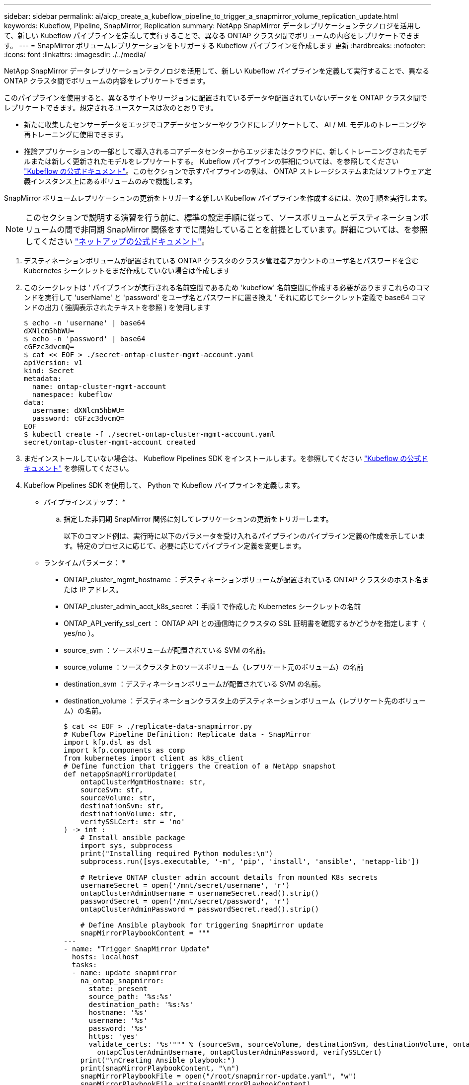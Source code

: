 ---
sidebar: sidebar 
permalink: ai/aicp_create_a_kubeflow_pipeline_to_trigger_a_snapmirror_volume_replication_update.html 
keywords: Kubeflow, Pipeline, SnapMirror, Replication 
summary: NetApp SnapMirror データレプリケーションテクノロジを活用して、新しい Kubeflow パイプラインを定義して実行することで、異なる ONTAP クラスタ間でボリュームの内容をレプリケートできます。 
---
= SnapMirror ボリュームレプリケーションをトリガーする Kubeflow パイプラインを作成します 更新
:hardbreaks:
:nofooter: 
:icons: font
:linkattrs: 
:imagesdir: ./../media/


[role="lead"]
NetApp SnapMirror データレプリケーションテクノロジを活用して、新しい Kubeflow パイプラインを定義して実行することで、異なる ONTAP クラスタ間でボリュームの内容をレプリケートできます。

このパイプラインを使用すると、異なるサイトやリージョンに配置されているデータや配置されていないデータを ONTAP クラスタ間でレプリケートできます。想定されるユースケースは次のとおりです。

* 新たに収集したセンサーデータをエッジでコアデータセンターやクラウドにレプリケートして、 AI / ML モデルのトレーニングや再トレーニングに使用できます。
* 推論アプリケーションの一部として導入されるコアデータセンターからエッジまたはクラウドに、新しくトレーニングされたモデルまたは新しく更新されたモデルをレプリケートする。 Kubeflow パイプラインの詳細については、を参照してください https://www.kubeflow.org/docs/components/pipelines/pipelines/["Kubeflow の公式ドキュメント"^]。このセクションで示すパイプラインの例は、 ONTAP ストレージシステムまたはソフトウェア定義インスタンス上にあるボリュームのみで機能します。


SnapMirror ボリュームレプリケーションの更新をトリガーする新しい Kubeflow パイプラインを作成するには、次の手順を実行します。


NOTE: このセクションで説明する演習を行う前に、標準の設定手順に従って、ソースボリュームとデスティネーションボリュームの間で非同期 SnapMirror 関係をすでに開始していることを前提としています。詳細については、を参照してください http://docs.netapp.com/["ネットアップの公式ドキュメント"^]。

. デスティネーションボリュームが配置されている ONTAP クラスタのクラスタ管理者アカウントのユーザ名とパスワードを含む Kubernetes シークレットをまだ作成していない場合は作成します
. このシークレットは ' パイプラインが実行される名前空間であるため 'kubeflow' 名前空間に作成する必要がありますこれらのコマンドを実行して 'userName' と 'password' をユーザ名とパスワードに置き換え ' それに応じてシークレット定義で base64 コマンドの出力 ( 強調表示されたテキストを参照 ) を使用します
+
....
$ echo -n 'username' | base64
dXNlcm5hbWU=
$ echo -n 'password' | base64
cGFzc3dvcmQ=
$ cat << EOF > ./secret-ontap-cluster-mgmt-account.yaml
apiVersion: v1
kind: Secret
metadata:
  name: ontap-cluster-mgmt-account
  namespace: kubeflow
data:
  username: dXNlcm5hbWU=
  password: cGFzc3dvcmQ=
EOF
$ kubectl create -f ./secret-ontap-cluster-mgmt-account.yaml
secret/ontap-cluster-mgmt-account created
....
. まだインストールしていない場合は、 Kubeflow Pipelines SDK をインストールします。を参照してください https://www.kubeflow.org/docs/pipelines/sdk/install-sdk/["Kubeflow の公式ドキュメント"^] を参照してください。
. Kubeflow Pipelines SDK を使用して、 Python で Kubeflow パイプラインを定義します。
+
* パイプラインステップ： *

+
.. 指定した非同期 SnapMirror 関係に対してレプリケーションの更新をトリガーします。
+
以下のコマンド例は、実行時に以下のパラメータを受け入れるパイプラインのパイプライン定義の作成を示しています。特定のプロセスに応じて、必要に応じてパイプライン定義を変更します。

+
* ランタイムパラメータ： *

+
*** ONTAP_cluster_mgmt_hostname ：デスティネーションボリュームが配置されている ONTAP クラスタのホスト名または IP アドレス。
*** ONTAP_cluster_admin_acct_k8s_secret ：手順 1 で作成した Kubernetes シークレットの名前
*** ONTAP_API_verify_ssl_cert ： ONTAP API との通信時にクラスタの SSL 証明書を確認するかどうかを指定します（ yes/no ）。
*** source_svm ：ソースボリュームが配置されている SVM の名前。
*** source_volume ：ソースクラスタ上のソースボリューム（レプリケート元のボリューム）の名前
*** destination_svm ：デスティネーションボリュームが配置されている SVM の名前。
*** destination_volume ：デスティネーションクラスタ上のデスティネーションボリューム（レプリケート先のボリューム）の名前。
+
....
$ cat << EOF > ./replicate-data-snapmirror.py
# Kubeflow Pipeline Definition: Replicate data - SnapMirror
import kfp.dsl as dsl
import kfp.components as comp
from kubernetes import client as k8s_client
# Define function that triggers the creation of a NetApp snapshot
def netappSnapMirrorUpdate(
    ontapClusterMgmtHostname: str,
    sourceSvm: str,
    sourceVolume: str,
    destinationSvm: str,
    destinationVolume: str,
    verifySSLCert: str = 'no'
) -> int :
    # Install ansible package
    import sys, subprocess
    print("Installing required Python modules:\n")
    subprocess.run([sys.executable, '-m', 'pip', 'install', 'ansible', 'netapp-lib'])

    # Retrieve ONTAP cluster admin account details from mounted K8s secrets
    usernameSecret = open('/mnt/secret/username', 'r')
    ontapClusterAdminUsername = usernameSecret.read().strip()
    passwordSecret = open('/mnt/secret/password', 'r')
    ontapClusterAdminPassword = passwordSecret.read().strip()

    # Define Ansible playbook for triggering SnapMirror update
    snapMirrorPlaybookContent = """
---
- name: "Trigger SnapMirror Update"
  hosts: localhost
  tasks:
  - name: update snapmirror
    na_ontap_snapmirror:
      state: present
      source_path: '%s:%s'
      destination_path: '%s:%s'
      hostname: '%s'
      username: '%s'
      password: '%s'
      https: 'yes'
      validate_certs: '%s'""" % (sourceSvm, sourceVolume, destinationSvm, destinationVolume, ontapClusterMgmtHostname,
        ontapClusterAdminUsername, ontapClusterAdminPassword, verifySSLCert)
    print("\nCreating Ansible playbook:")
    print(snapMirrorPlaybookContent, "\n")
    snapMirrorPlaybookFile = open("/root/snapmirror-update.yaml", "w")
    snapMirrorPlaybookFile.write(snapMirrorPlaybookContent)
    snapMirrorPlaybookFile.close()
    # Trigger SnapMirror update
    print("Executing Ansible playbook to trigger SnapMirror update:\n")
    try :
        subprocess.run(['ansible-playbook', '/root/snapmirror-update.yaml'])
    except Exception as e :
        print(str(e).strip())
        raise
    # Return success code
    return 0
# Convert netappSnapMirrorUpdate function to Kubeflow Pipeline ContainerOp named 'NetappSnapMirrorUpdateOp'
NetappSnapMirrorUpdateOp = comp.func_to_container_op(netappSnapMirrorUpdate, base_image='python:3')
# Define Kubeflow Pipeline
@dsl.pipeline(
    name="Replicate Data",
    description="Template for triggering a NetApp SnapMirror update in order to replicate data across environments"
)
def replicate_data(
    # Define variables that the user can set in the pipelines UI; set default values
    ontap_cluster_mgmt_hostname: str = "10.61.188.40",
    ontap_cluster_admin_acct_k8s_secret: str = "ontap-cluster-mgmt-account",
    ontap_api_verify_ssl_cert: str = "yes",
    source_svm: str = "ailab",
    source_volume: str = "sm",
    destination_svm: str = "ai221_data",
    destination_volume: str = "sm_dest"
) :
    # Pipeline Steps:
    # Trigger SnapMirror replication
    replicate = NetappSnapMirrorUpdateOp(
        ontap_cluster_mgmt_hostname,
        source_svm,
        source_volume,
        destination_svm,
        destination_volume,
        ontap_api_verify_ssl_cert
    )
    # Mount k8s secret containing ONTAP cluster admin account details
    replicate.add_pvolumes({
        '/mnt/secret': k8s_client.V1Volume(
            name='ontap-cluster-admin',
            secret=k8s_client.V1SecretVolumeSource(
                secret_name=ontap_cluster_admin_acct_k8s_secret
            )
        )
    })
if __name__ == '__main__' :
    import kfp.compiler as compiler
    compiler.Compiler().compile(replicate_data, __file__ + '.yaml')
EOF
$ python3 replicate-data-snapmirror.py
$ ls replicate-data-snapmirror.py.yaml
replicate-data-snapmirror.py.yaml
....




. セクションの手順 6 ~ 17 を実行します link:aicp_create_a_kubeflow_pipeline_to_execute_an_end-to-end_ai_training_workflow_with_built-in_traceability_and_versioning.html["エンドツーエンドの AI トレーニングを実行するための Kubeflow パイプラインを作成します トレーサビリティとバージョン管理が組み込まれたワークフロー"] を参照してください。
+
作成したパイプライン定義を必ず使用してください 前の手順（ステップ 3 ） を参照してください で作成されます link:aicp_create_a_kubeflow_pipeline_to_execute_an_end-to-end_ai_training_workflow_with_built-in_traceability_and_versioning.html["エンドツーエンドの AI トレーニングを実行するための Kubeflow パイプラインを作成します トレーサビリティとバージョン管理が組み込まれたワークフロー"]。



link:aicp_apache_airflow_deployment.html["次の例： Apache Airflow の導入"]
